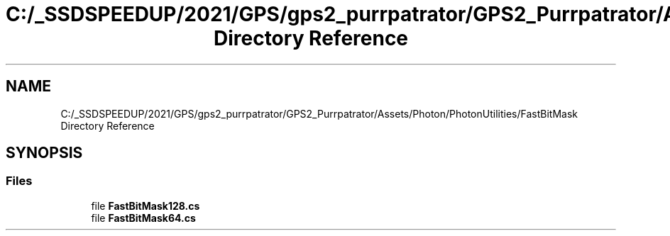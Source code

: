 .TH "C:/_SSDSPEEDUP/2021/GPS/gps2_purrpatrator/GPS2_Purrpatrator/Assets/Photon/PhotonUtilities/FastBitMask Directory Reference" 3 "Mon Apr 18 2022" "Purrpatrator User manual" \" -*- nroff -*-
.ad l
.nh
.SH NAME
C:/_SSDSPEEDUP/2021/GPS/gps2_purrpatrator/GPS2_Purrpatrator/Assets/Photon/PhotonUtilities/FastBitMask Directory Reference
.SH SYNOPSIS
.br
.PP
.SS "Files"

.in +1c
.ti -1c
.RI "file \fBFastBitMask128\&.cs\fP"
.br
.ti -1c
.RI "file \fBFastBitMask64\&.cs\fP"
.br
.in -1c
